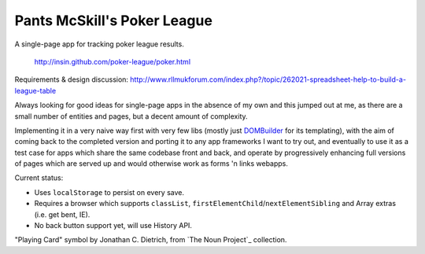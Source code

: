 ===================================
|icon| Pants McSkill's Poker League
===================================

.. |icon| image:: https://github.com/insin/poker-league/raw/master/img/icon.png

A single-page app for tracking poker league results.

   http://insin.github.com/poker-league/poker.html

Requirements & design discussion: http://www.rllmukforum.com/index.php?/topic/262021-spreadsheet-help-to-build-a-league-table

Always looking for good ideas for single-page apps in the absence of my own and
this jumped out at me, as there are a small number of entities and pages, but
a decent amount of complexity.

Implementing it in a very naive way first with very few libs (mostly just
`DOMBuilder`_ for its templating), with the aim of coming back to the completed
version and porting it to any app frameworks I want to try out, and eventually
to use it as a test case for apps which share the same codebase front and back,
and operate by progressively enhancing full versions of pages which are served
up and would otherwise work as forms 'n links webapps.

.. _`DOMBuilder`: https://github.com/insin/DOMBuilder

Current status:

* Uses ``localStorage`` to persist on every save.
* Requires a browser which supports ``classList``,
  ``firstElementChild``/``nextElementSibling`` and Array extras (i.e. get bent,
  IE).
* No back button support yet, will use History API.

"Playing Card" symbol by Jonathan C. Dietrich, from `The Noun Project`_
collection.

.. `The Noun Project`: http://www.thenounproject.com/